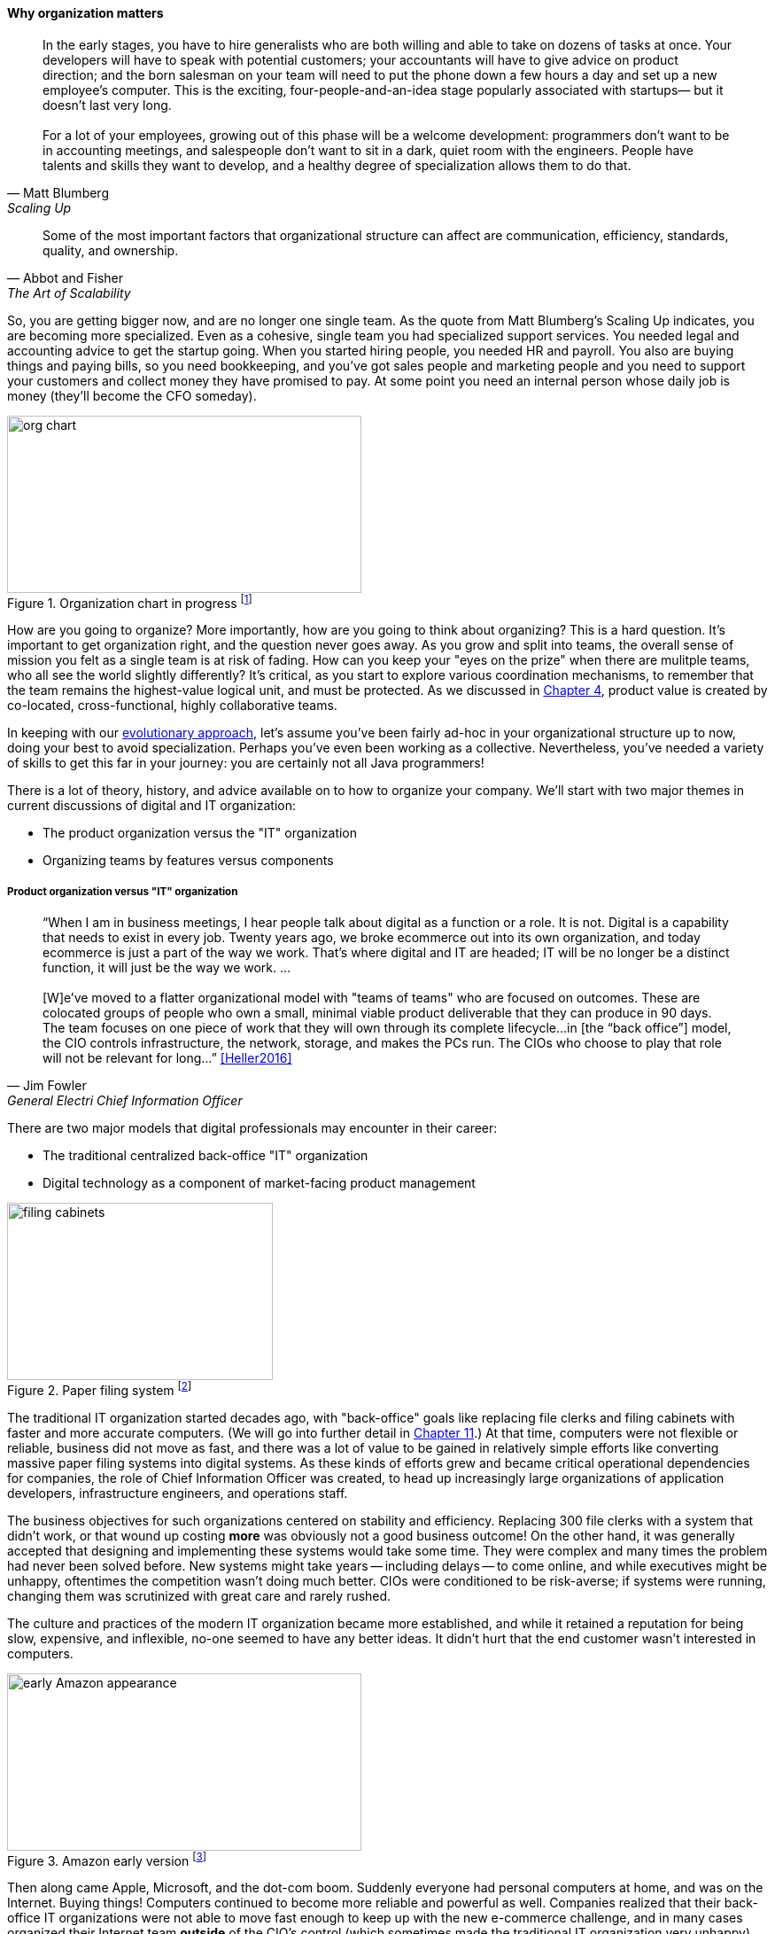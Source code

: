 
anchor:organization[]

==== Why organization matters

[quote, Matt Blumberg, Scaling Up]
In the early stages, you have to hire generalists who are both willing and able to take on dozens of tasks at once. Your developers will have to speak with potential customers; your accountants will have to give advice on product direction; and the born salesman on your team will need to put the phone down a few hours a day and set up a new employee’s computer. This is the exciting, four-people-and-an-idea stage popularly associated with startups— but it doesn’t last very long. +
 +
For a lot of your employees, growing out of this phase will be a welcome development: programmers don’t want to be in accounting meetings, and salespeople don’t want to sit in a dark, quiet room with the engineers. People have talents and skills they want to develop, and a healthy degree of specialization allows them to do that.

[quote, Abbot and Fisher, The Art of Scalability]
Some of the most important factors that organizational structure can affect are communication, efficiency, standards, quality, and ownership.

So, you are getting bigger now, and are no longer one single team. As the quote from Matt Blumberg's Scaling Up indicates, you are becoming more specialized. Even as a cohesive, single team you had specialized support services. You needed legal and accounting advice to get the startup going. When you started hiring people, you needed HR and payroll. You also are buying things and paying bills, so you need bookkeeping, and you’ve got sales people and marketing people and you need to support your customers and collect money they have promised to pay. At some point you need an internal person whose daily job is money (they’ll become the CFO someday).


.Organization chart in progress footnote:[_Image credit https://www.flickr.com/photos/simonov/15484240880, downloaded 2016-11-28, commercial use permitted_]
image::images/3_07-org-chart-whiteboard.jpg[org chart, 400, 200, float="right"]

How are you going to organize? More importantly, how are you going to think about organizing? This is a hard question. It’s important to get organization right, and the question never goes away. As you grow and split into teams, the overall sense of mission you felt as a single team is at risk of fading. How can you keep your "eyes on the prize" when there are mulitple teams, who all see the world slightly differently? It's critical, as you start to explore various coordination mechanisms, to remember that the team remains the highest-value logical unit, and must be protected. As we discussed in xref:the-product-team[Chapter 4], product value is created by co-located, cross-functional, highly collaborative teams.

In keeping with our xref:0_01-emergence[evolutionary approach], let’s assume you’ve been fairly ad-hoc in your organizational structure up to now, doing your best to avoid specialization. Perhaps you’ve even been working as a collective. Nevertheless, you’ve needed a variety of skills to get this far in your journey: you are certainly not all Java programmers!

There is a lot of theory, history, and advice available on to how to organize your company. We'll start with two major themes in current discussions of digital and IT organization:

* The product organization versus the "IT" organization
* Organizing teams by features versus components

===== Product organization versus "IT" organization

anchor:fowler-quote[]

[quote, Jim Fowler, General Electri  Chief Information Officer]
“When I am in business meetings, I hear people talk about digital as a function or a role. It is not. Digital is a capability that needs to exist in every job. Twenty years ago, we broke ecommerce out into its own organization, and today ecommerce is just a part of the way we work. That's where digital and IT are headed; IT will be no longer be a distinct function, it will just be the way we work. … +
 +
[W]e've moved to a flatter organizational model with "teams of teams" who are focused on outcomes. These are colocated groups of people who own a small, minimal viable product deliverable that they can produce in 90 days. The team focuses on one piece of work that they will own through its complete lifecycle…in [the “back office”] model, the CIO controls infrastructure, the network, storage, and makes the PCs run. The CIOs who choose to play that role will not be relevant for long…” <<Heller2016>>

There are two major models that digital professionals may encounter in their career:

* The traditional centralized back-office "IT" organization
* Digital technology as a component of market-facing product management

.Paper filing system footnote:[_Image credit https://www.flickr.com/photos/mcfarlandmo/3274597033/, downloaded 2016-11-28, commercial use permitted_]
image::images/3_07-file-cabinets.jpg[filing cabinets, 300, 200, float="left"]

The traditional IT organization started decades ago, with "back-office" goals like replacing file clerks and filing cabinets with faster and more accurate computers. (We will go into further detail in xref:paper-to-digital[Chapter 11].) At that time, computers were not flexible or reliable, business did not move as fast, and there was a lot of value to be gained in relatively simple efforts like converting massive paper filing systems into digital systems. As these kinds of efforts grew and became critical operational dependencies for companies, the role of Chief Information Officer was created, to head up increasingly large organizations of application developers, infrastructure engineers, and operations staff.

The business objectives for such organizations centered on stability and efficiency. Replacing 300 file clerks with a system that didn't work, or that wound up costing *more* was obviously not a good business outcome! On the other hand, it was generally accepted that designing and implementing these systems would take some time. They were complex and many times the problem had never been solved before. New systems might take years -- including delays -- to come online, and while executives might be unhappy, oftentimes the competition wasn't doing much better. CIOs were conditioned to be risk-averse; if systems were running, changing them was scrutinized with great care and rarely rushed.

The culture and practices of the modern IT organization became more established, and while it retained a reputation for being slow, expensive, and inflexible, no-one seemed to have any better ideas. It didn't hurt that the end customer wasn't interested in computers.

.Amazon early version footnote:[_Image credit https://www.flickr.com/photos/mikekp/28169317621/, downloaded 2016-11-28, commercial use permitted_]
image::images/3_07-early-Amazon.jpg[early Amazon appearance, 400, 200, float="right"]

Then along came Apple, Microsoft, and the dot-com boom. Suddenly everyone had personal computers at home, and was on the Internet. Buying things! Computers continued to become more reliable and powerful as well. Companies realized that their back-office IT organizations were not able to move fast enough to keep up with the new e-commerce challenge, and in many cases organized their Internet team *outside* of the CIO's control (which sometimes made the traditional IT organization very unhappy). Silicon valley startups such as Google and Facebook in general did not even have a separate "CIO" organization, because for them (and this is a critical point)  *the digital systems _were_ the product.* Going to market against tough competitors (Alta Vista and Yahoo against Google, Friendster and MySpace against Facebook) wasn't a question of maximizing efficiency. It was about product innovation and effectiveness, and taking appropriate risks in the quest for these rapidly growing new markets.

anchor:trad-cio-org[]

Let's go back to our example of the traditional CIO organization. A typical structure under the CIO might look like this:

.Classic IT organization
image::images/3_07-classic-org.png[org chart,600]

(We had some related discussion in xref:i-o-matrix[Chapter 4].) Such a structure was perceived to be "efficient" because all the server engineers would be in one organization, while all the Java developers would be in another, and their utilization could be managed for efficiency. It was also believed that organizing into "centers of excellence" (sometimes called _organizing by function_) would make the practices of each center more and more effective, and therefore more valuable to the organization as a whole.

However, the new digital organizations perceived that there was too much friction between the different functions on the organization chart. Skepticism also started to emerge that "centers of excellence" were living up to their promise. Instead, what was too often seen was the emergence of an "us versus them" mentality, as developers argued with server and network engineers.

One of the first companies to try a completely different approach was Intuit. As Intuit started selling its products increasingly as services, it re-organized to divide infrastructure individual contributors, e.g. storage engineers and database administrators, to become part of the product teams with which they worked <<Abbot2015>>, p 103.

anchor:spotify-model[Spotify model]

.New IT organization
image::images/3_07-neworg.png[org chart,600]

This model is also called the "Spotify model." The dotted line boxes (Developers, Quality Assurance, Engineering) are no longer dedicated "centers of excellence" with executives leading them. Instead, they are lighter-weight "communities of interest" organized into chapters and guilds. The cross-functional product teams are the primary way work is organized and understood, and the communities of interest play a supporting role. (See <<Kniberg2012>> for an influential account of how Spotify organizes along product lines.)

(Attentive readers will ask, "What happened to the PMO? and what about security?" There are various answers to these questions, which we will continue to explore in Part III.)

The consequences of this transition in organizational style are still being felt and debated. Sriram Narayan, in his book _Agile Organization Design_ (<<Narayam2015>>), points out that "IT work is labor-intensive and highly specialized," and therefore managing IT talent is a particular organizational capability it may not make sense to distribute. Furthermore, he observes that IT work is performed on medium to long time scales, and  "IT culture" differs from "business culture." However, Abbott and Fisher in _The Art of Scalability_ argue that "...The difference in mindset, organization, metrics, and approach between the IT and product models is vast. Corporate technology governance tends to significantly slow time to market for critical projects...IT mindsets are great for internal technology development, but disastrous for external product development."" <<Abbott2015>> pp 122-124

anchor:feature-v-component[]

===== Features versus components
At a lower level, the discussion revolves around segmenting along feature lines, versus segmenting along component lines. What do we mean by this?

Features are *what* your product *does*. They are what the customers perceive as valuable. “Scope as viewed by the customer” as <<Kennaley2010>> says (p. 169). They may be "xref:flower-and-cog[flowers]" -- defined by the value they provide externally, and encouraged to evolve with some freedom.

Components are *how* your product is *built*, such as database vs. Web components. In other words, they are a form of infrastructure (but infrastructure you may need to build yourself, rather than just spin up in the Cloud). They are more likely to be "xref:flower-and-cog[cogs]" -  more constrained and engineered to specifications.

.Features versus components
image::images/3_07-feature-v-component.png[feature component matrix,400,,float="right"]

Feature teams are dedicated to a clearly defined functional scope, while component teams are defined by their technology platform. Component teams may become shared services, which need to be carefully understood and managed (more on this to come). A component's failure may affect multiple feature teams, which makes them more risky. However, it may be easy to say that features are more important than components, but this can easily be carried too far. Do you want each feature team choosing its own database? This might not be the best idea. Allowing feature teams to define their own technical direction can result in brittle, fragmented architectures, technical debt, and rework.

Software product management needs to be a careful balance between these two perspectives. The Scaled Agile Framework suggests that components are relatively

* more technically focused
* more generally re-usable

than features. SAFE also recommends a ratio of roughly 20-25% component teams to 75%-80% feature teams <<SAFE2016>>.

.Conway's law
****
So who was Conway and why is his law so important as we move to a team of teams? Melvin Conway is a computer programmer who worked on early compilers and programming languages. In 1967 he proposed the thesis that:

_Any organization that designs a system (defined broadly) will produce a design whose structure is a copy of the organization's communication structure_ <<Conway1968>>.

What does this mean? If we establish two teams, each team will build a piece of functionality (a feature or component). They will think in terms of "our stuff" and "their stuff" and the interactions (or _interface_) between the two. Perhaps this seems obvious, but as you scale up it's critical to keep in mind. In particular, as you segment your organization along the xref:AKF-cube[AKF z-axis], you will need to keep in mind the difference between features and components. You are on a path to have dozens or hundreds of such teams. The decisions you make today on how to divide functionality and work will determine your operating model far into the future.

Ultimately, Conway's law tells us that to design a product is also to design an organization, and vice versa. Important for designers and architects to remember.
****
